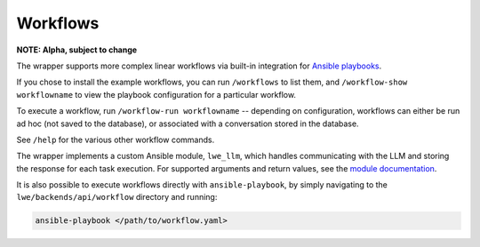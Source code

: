 .. _workflows_doc:

===============================================
Workflows
===============================================

**NOTE: Alpha, subject to change**

The wrapper supports more complex linear workflows via built-in integration for `Ansible playbooks <https://docs.ansible.com/ansible/latest/playbook_guide/playbooks_intro.html>`_.

If you chose to install the example workflows, you can run ``/workflows`` to list them, and ``/workflow-show workflowname`` to view the playbook configuration for a particular workflow.

To execute a workflow, run ``/workflow-run workflowname`` -- depending on configuration, workflows can either be run ad hoc (not saved to the database), or associated with a conversation stored in the database.

See ``/help`` for the various other workflow commands.

The wrapper implements a custom Ansible module, ``lwe_llm``, which handles communicating with the LLM and storing the response for each task execution. For supported arguments and return values, see the `module documentation <https://github.com/llm-workflow-engine/llm-workflow-engine/blob/main/lwe/backends/api/workflow/library/lwe_llm.py>`_.

It is also possible to execute workflows directly with ``ansible-playbook``, by simply navigating to the ``lwe/backends/api/workflow`` directory and running:

.. code-block:: bash

   ansible-playbook </path/to/workflow.yaml>
